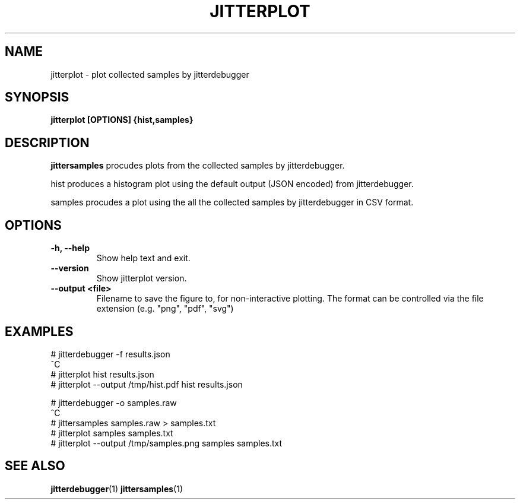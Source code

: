 .\" SPDX-License-Identifier: MIT
.TH JITTERPLOT 1
.SH NAME
jitterplot \- plot collected samples by jitterdebugger
.SH SYNOPSIS
.B jitterplot [OPTIONS] {hist,samples}
.SH DESCRIPTION
.B jittersamples
procudes plots from the collected samples by jitterdebugger.

hist produces a histogram plot using the default output (JSON encoded)
from jitterdebugger.

samples procudes a plot using the all the collected samples by
jitterdebugger in CSV format.
.SH OPTIONS
.TP
.BI "-h, --help"
Show help text and exit.
.TP
.BI "--version"
Show jitterplot version.
.TP
.BI "--output <file>"
Filename to save the figure to, for non-interactive plotting. The format
can be controlled via the file extension (e.g. "png", "pdf", "svg")

.SH EXAMPLES
.EX
# jitterdebugger -f results.json
^C
# jitterplot hist results.json
# jitterplot --output /tmp/hist.pdf hist results.json

# jitterdebugger -o samples.raw
^C
# jittersamples samples.raw > samples.txt
# jitterplot samples samples.txt
# jitterplot --output /tmp/samples.png samples samples.txt
.EE
.SH SEE ALSO
.ad l
.nh
.BR jitterdebugger (1)
.BR jittersamples (1)
